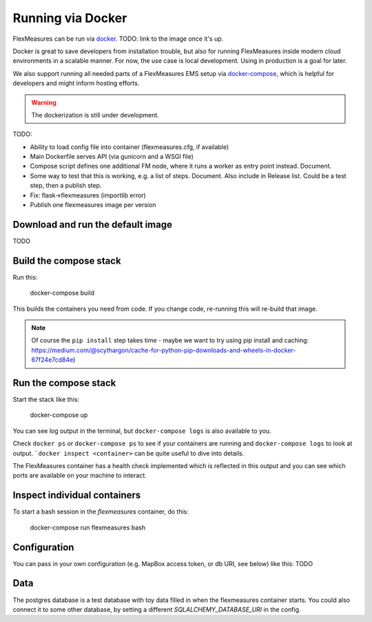 .. docker:

Running via Docker
======================

FlexMeasures can be run via `docker <https://docs.docker.com/>`_. TODO: link to the image once it's up.

Docker is great to save developers from installation trouble, but also for running FlexMeasures inside modern cloud environments in a scalable manner.
For now, the use case is local development. Using in production is a goal for later.

We also support running all needed parts of a FlexMeasures EMS setup via `docker-compose <https://docs.docker.com/compose/>`_, which is helpful for developers and might inform hosting efforts. 

.. warning:: The dockerization is still under development.

TODO:

- Ability to load config file into container (flexmeasures.cfg, if available)
- Main Dockerfile serves API (via gunicorn and a WSGI file)
- Compose script defines one additional FM node, where it runs a worker as entry point instead. Document.
- Some way to test that this is working, e.g. a list of steps. Document. Also include in Release list. Could be a test step, then a publish step.
- Fix: flask->flexmeasures (importlib error)
- Publish one flexmeasures image per version


Download and run the default image
-----------------------------------

TODO


Build the compose stack
--------------------------

Run this:

    docker-compose build

This builds the containers you need from code. If you change code, re-running this will re-build that image.

.. note:: Of course the ``pip install`` step takes time - maybe we want to try using pip install and caching: https://medium.com/@scythargon/cache-for-python-pip-downloads-and-wheels-in-docker-67f24e7cd84e)


Run the compose stack
------------------

Start the stack like this:

    docker-compose up

You can see log output in the terminal, but ``docker-compose logs`` is also available to you.

Check ``docker ps`` or ``docker-compose ps`` to see if your containers are running and ``docker-compose logs`` to look at output. ```docker inspect <container>`` can be quite useful to dive into details. 

The FlexMeasures container has a health check implemented which is reflected in this output and you can see which ports are available on your machine to interact.


Inspect individual containers
-------------------------------

To start a bash session in the `flexmeasures` container, do this:

    docker-compose run flexmeasures bash


Configuration
----------------

You can pass in your own configuration (e.g. MapBox access token, or db URI, see below) like this: TODO


Data
-----

The postgres database is a test database with toy data filled in when the flexmeasures container starts.
You could also connect it to some other database, by setting a different `SQLALCHEMY_DATABASE_URI` in the config. 

